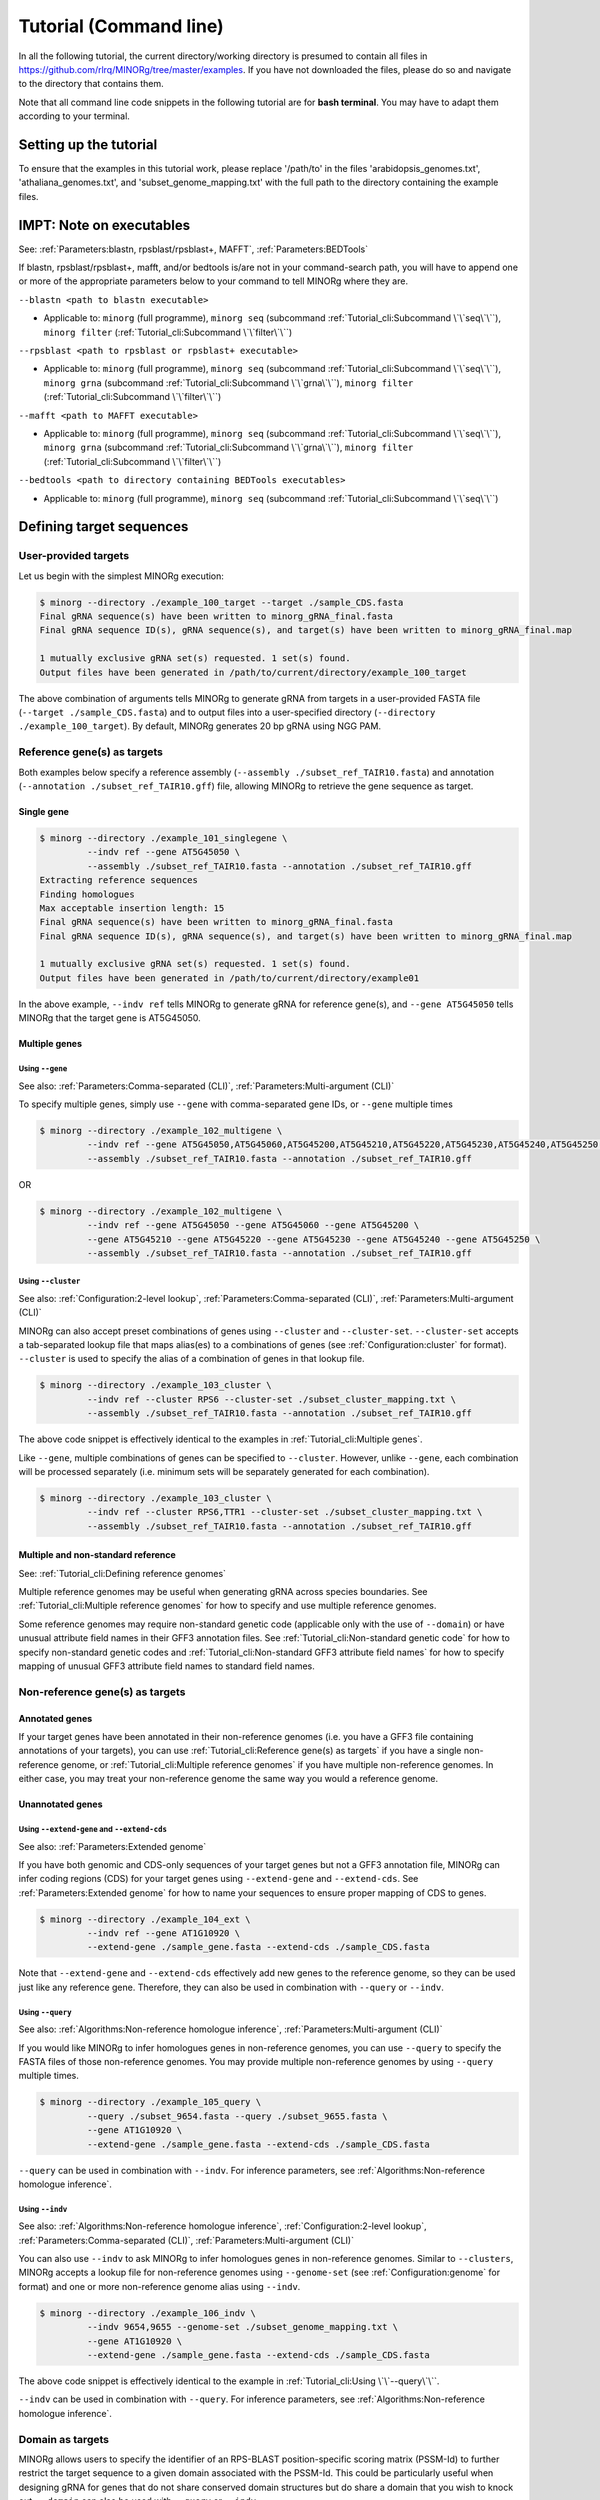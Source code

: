 Tutorial (Command line)
=======================

In all the following tutorial, the current directory/working directory is presumed to contain all files in https://github.com/rlrq/MINORg/tree/master/examples. If you have not downloaded the files, please do so and navigate to the directory that contains them.

Note that all command line code snippets in the following tutorial are for **bash terminal**. You may have to adapt them according to your terminal.


Setting up the tutorial
~~~~~~~~~~~~~~~~~~~~~~~

To ensure that the examples in this tutorial work, please replace '/path/to' in the files 'arabidopsis_genomes.txt', 'athaliana_genomes.txt', and 'subset_genome_mapping.txt' with the full path to the directory containing the example files.


IMPT: Note on executables
~~~~~~~~~~~~~~~~~~~~~~~~~

See: :ref:`Parameters:blastn, rpsblast/rpsblast+, MAFFT`, :ref:`Parameters:BEDTools`

If blastn, rpsblast/rpsblast+, mafft, and/or bedtools is/are not in your command-search path, you will have to append one or more of the appropriate parameters below to your command to tell MINORg where they are.

``--blastn <path to blastn executable>``

* Applicable to: ``minorg`` (full programme), ``minorg seq`` (subcommand :ref:`Tutorial_cli:Subcommand \`\`seq\`\``), ``minorg filter`` (:ref:`Tutorial_cli:Subcommand \`\`filter\`\``)

``--rpsblast <path to rpsblast or rpsblast+ executable>``

* Applicable to: ``minorg`` (full programme), ``minorg seq`` (subcommand :ref:`Tutorial_cli:Subcommand \`\`seq\`\``), ``minorg grna`` (subcommand :ref:`Tutorial_cli:Subcommand \`\`grna\`\``), ``minorg filter`` (:ref:`Tutorial_cli:Subcommand \`\`filter\`\``)

``--mafft <path to MAFFT executable>``

* Applicable to: ``minorg`` (full programme), ``minorg seq`` (subcommand :ref:`Tutorial_cli:Subcommand \`\`seq\`\``), ``minorg grna`` (subcommand :ref:`Tutorial_cli:Subcommand \`\`grna\`\``), ``minorg filter`` (:ref:`Tutorial_cli:Subcommand \`\`filter\`\``)

``--bedtools <path to directory containing BEDTools executables>``

* Applicable to: ``minorg`` (full programme), ``minorg seq`` (subcommand :ref:`Tutorial_cli:Subcommand \`\`seq\`\``)

Defining target sequences
~~~~~~~~~~~~~~~~~~~~~~~~~

User-provided targets
+++++++++++++++++++++

Let us begin with the simplest MINORg execution:

.. code-block:: bash
   
   $ minorg --directory ./example_100_target --target ./sample_CDS.fasta
   Final gRNA sequence(s) have been written to minorg_gRNA_final.fasta
   Final gRNA sequence ID(s), gRNA sequence(s), and target(s) have been written to minorg_gRNA_final.map
   
   1 mutually exclusive gRNA set(s) requested. 1 set(s) found.
   Output files have been generated in /path/to/current/directory/example_100_target

The above combination of arguments tells MINORg to generate gRNA from targets in a user-provided FASTA file (``--target ./sample_CDS.fasta``) and to output files into a user-specified directory (``--directory ./example_100_target``). By default, MINORg generates 20 bp gRNA using NGG PAM.


Reference gene(s) as targets
++++++++++++++++++++++++++++

Both examples below specify a reference assembly (``--assembly ./subset_ref_TAIR10.fasta``) and annotation (``--annotation ./subset_ref_TAIR10.gff``) file, allowing MINORg to retrieve the gene sequence as target.

Single gene
^^^^^^^^^^^

.. code-block:: bash
   
   $ minorg --directory ./example_101_singlegene \
            --indv ref --gene AT5G45050 \
            --assembly ./subset_ref_TAIR10.fasta --annotation ./subset_ref_TAIR10.gff
   Extracting reference sequences
   Finding homologues
   Max acceptable insertion length: 15
   Final gRNA sequence(s) have been written to minorg_gRNA_final.fasta
   Final gRNA sequence ID(s), gRNA sequence(s), and target(s) have been written to minorg_gRNA_final.map

   1 mutually exclusive gRNA set(s) requested. 1 set(s) found.
   Output files have been generated in /path/to/current/directory/example01

In the above example, ``--indv ref`` tells MINORg to generate gRNA for reference gene(s), and ``--gene AT5G45050`` tells MINORg that the target gene is AT5G45050.

Multiple genes
^^^^^^^^^^^^^^

Using ``--gene``
****************

See also: :ref:`Parameters:Comma-separated (CLI)`, :ref:`Parameters:Multi-argument (CLI)`

To specify multiple genes, simply use ``--gene`` with comma-separated gene IDs, or ``--gene`` multiple times

.. code-block:: bash
                
   $ minorg --directory ./example_102_multigene \
            --indv ref --gene AT5G45050,AT5G45060,AT5G45200,AT5G45210,AT5G45220,AT5G45230,AT5G45240,AT5G45250 \
            --assembly ./subset_ref_TAIR10.fasta --annotation ./subset_ref_TAIR10.gff

OR

.. code-block:: bash
                
   $ minorg --directory ./example_102_multigene \
            --indv ref --gene AT5G45050 --gene AT5G45060 --gene AT5G45200 \
            --gene AT5G45210 --gene AT5G45220 --gene AT5G45230 --gene AT5G45240 --gene AT5G45250 \
            --assembly ./subset_ref_TAIR10.fasta --annotation ./subset_ref_TAIR10.gff


Using ``--cluster``
*******************

See also: :ref:`Configuration:2-level lookup`, :ref:`Parameters:Comma-separated (CLI)`, :ref:`Parameters:Multi-argument (CLI)`

MINORg can also accept preset combinations of genes using ``--cluster`` and ``--cluster-set``. ``--cluster-set`` accepts a tab-separated lookup file that maps alias(es) to a combinations of genes (see :ref:`Configuration:cluster` for format). ``--cluster`` is used to specify the alias of a combination of genes in that lookup file.

.. code-block:: bash
                
   $ minorg --directory ./example_103_cluster \
            --indv ref --cluster RPS6 --cluster-set ./subset_cluster_mapping.txt \
            --assembly ./subset_ref_TAIR10.fasta --annotation ./subset_ref_TAIR10.gff

The above code snippet is effectively identical to the examples in :ref:`Tutorial_cli:Multiple genes`.

Like ``--gene``, multiple combinations of genes can be specified to ``--cluster``. However, unlike ``--gene``, each combination will be processed separately (i.e. minimum sets will be separately generated for each combination).

.. code-block:: bash
                
   $ minorg --directory ./example_103_cluster \
            --indv ref --cluster RPS6,TTR1 --cluster-set ./subset_cluster_mapping.txt \
            --assembly ./subset_ref_TAIR10.fasta --annotation ./subset_ref_TAIR10.gff


Multiple and non-standard reference
^^^^^^^^^^^^^^^^^^^^^^^^^^^^^^^^^^^

See: :ref:`Tutorial_cli:Defining reference genomes`

Multiple reference genomes may be useful when generating gRNA across species boundaries. See :ref:`Tutorial_cli:Multiple reference genomes` for how to specify and use multiple reference genomes.

Some reference genomes may require non-standard genetic code (applicable only with the use of ``--domain``) or have unusual attribute field names in their GFF3 annotation files. See :ref:`Tutorial_cli:Non-standard genetic code` for how to specify non-standard genetic codes and :ref:`Tutorial_cli:Non-standard GFF3 attribute field names` for how to specify mapping of unusual GFF3 attribute field names to standard field names.


Non-reference gene(s) as targets
++++++++++++++++++++++++++++++++

Annotated genes
^^^^^^^^^^^^^^^

If your target genes have been annotated in their non-reference genomes (i.e. you have a GFF3 file containing annotations of your targets), you can use :ref:`Tutorial_cli:Reference gene(s) as targets` if you have a single non-reference genome, or :ref:`Tutorial_cli:Multiple reference genomes` if you have multiple non-reference genomes. In either case, you may treat your non-reference genome the same way you would a reference genome.


Unannotated genes
^^^^^^^^^^^^^^^^^

Using ``--extend-gene`` and ``--extend-cds``
********************************************

See also: :ref:`Parameters:Extended genome`

If you have both genomic and CDS-only sequences of your target genes but not a GFF3 annotation file, MINORg can infer coding regions (CDS) for your target genes using ``--extend-gene`` and ``--extend-cds``. See :ref:`Parameters:Extended genome` for how to name your sequences to ensure proper mapping of CDS to genes.

.. code-block:: bash

   $ minorg --directory ./example_104_ext \
            --indv ref --gene AT1G10920 \
            --extend-gene ./sample_gene.fasta --extend-cds ./sample_CDS.fasta

Note that ``--extend-gene`` and ``--extend-cds`` effectively add new genes to the reference genome, so they can be used just like any reference gene. Therefore, they can also be used in combination with ``--query`` or ``--indv``.

Using ``--query``
*****************

See also: :ref:`Algorithms:Non-reference homologue inference`, :ref:`Parameters:Multi-argument (CLI)`

If you would like MINORg to infer homologues genes in non-reference genomes, you can use ``--query`` to specify the FASTA files of those non-reference genomes. You may provide multiple non-reference genomes by using ``--query`` multiple times.

.. code-block:: bash

   $ minorg --directory ./example_105_query \
            --query ./subset_9654.fasta --query ./subset_9655.fasta \
            --gene AT1G10920 \
            --extend-gene ./sample_gene.fasta --extend-cds ./sample_CDS.fasta

``--query`` can be used in combination with ``--indv``. For inference parameters, see :ref:`Algorithms:Non-reference homologue inference`.


Using ``--indv``
****************

See also: :ref:`Algorithms:Non-reference homologue inference`, :ref:`Configuration:2-level lookup`, :ref:`Parameters:Comma-separated (CLI)`, :ref:`Parameters:Multi-argument (CLI)`

You can also use ``--indv`` to ask MINORg to infer homologues genes in non-reference genomes. Similar to ``--clusters``, MINORg accepts a lookup file for non-reference genomes using ``--genome-set`` (see :ref:`Configuration:genome` for format) and one or more non-reference genome alias using ``--indv``.

.. code-block:: bash

   $ minorg --directory ./example_106_indv \
            --indv 9654,9655 --genome-set ./subset_genome_mapping.txt \
            --gene AT1G10920 \
            --extend-gene ./sample_gene.fasta --extend-cds ./sample_CDS.fasta

The above code snippet is effectively identical to the example in :ref:`Tutorial_cli:Using \`\`--query\`\``.

``--indv`` can be used in combination with ``--query``. For inference parameters, see :ref:`Algorithms:Non-reference homologue inference`.


Domain as targets
+++++++++++++++++

MINORg allows users to specify the identifier of an RPS-BLAST position-specific scoring matrix (PSSM-Id) to further restrict the target sequence to a given domain associated with the PSSM-Id. This could be particularly useful when designing gRNA for genes that do not share conserved domain structures but do share a domain that you wish to knock out. ``--domain`` can also be used with ``--query`` or ``--indv``.

Local database
^^^^^^^^^^^^^^

.. code-block:: bash

   $ minorg --directory ./example_107_domain \
            --indv ref --gene AT5G45050 \
            --assembly ./subset_ref_TAIR10.fasta --annotation ./subset_ref_TAIR10.gff \
            --rpsblast /path/to/rpsblast/executable --db /path/to/rpsblast/db \
            --domain 214815

In the above example, gRNA will be generated for the WRKY domain (PSSM-Id 214815 as of CDD database v3.18) of the gene AT5G45050. Users are responsible for providing the PSSM-Id of a domain that exists in the gene. Unlike other examples, the database (``--db``) is not provided as part of the example files. You will have to download it yourself. See :ref:`Parameters:RPS-BLAST local database` for more information.

Remote database
^^^^^^^^^^^^^^^

While it is in theory possible to use the remote CDD database & servers instead of local ones, the ``--remote`` option for the 'rpsblast'/'rpsblast+' command from the BLAST+ package has never worked for me. In any case, if your version of local rpsblast is able to access the remote database, you can use ``--remote-rps`` instead of ``--db /path/to/rpsblast/db``.

.. code-block:: bash

   $ minorg --directory ./example_107_domain \
            --indv ref --gene AT5G45050 \
            --assembly ./subset_ref_TAIR10.fasta --annotation ./subset_ref_TAIR10.gff \
            --rpsblast /path/to/rpsblast/executable --remote-rps \
            --domain 214815
..
   Feature as targets
   ++++++++++++++++++

   You may specify gene features to restrict gRNA to. By default, MINORg generates gRNA in coding regions (CDS). However, so long as a feature type is valid in the GFF3 annotation file provided to MINORg, gRNA can theoretically be designed for any feature type.

   .. code-block:: bash

      $ minorg --directory ./example_108_feature \
               --indv ref --gene AT5G45050 \
               --assembly ./subset_ref_TAIR10.fasta --annotation ./subset_ref_TAIR10.gff \
               --feature three_prime_UTR

   The above example will generate gRNA in the 100 bp 3' UTR of AT5G45050.


Defining gRNA
~~~~~~~~~~~~~

See also: :ref:`Parameters:PAM`

By default, MINORg generates 20 bp gRNA using SpCas9's NGG PAM. You may specify other gRNA length using ``--length`` and other PAM using ``--pam``.

.. code-block:: bash

   $ minorg --directory ./example_108_grna \
            --indv ref --gene AT5G45050 \
            --assembly ./subset_ref_TAIR10.fasta --annotation ./subset_ref_TAIR10.gff \
            --length 19 --pam Cas12a

In the example above, MINORg will generate 19 bp gRNA (``--length 19``) using Cas12a's unusual 5' PAM pattern (TTTV<gRNA>) (``--pam Cas12a``). MINORg has several built-in PAMs (see :ref:`Parameters:Preset PAM patterns` for options), and also supports customisable PAM patterns using ambiguous bases and regular expressions (see :ref:`Parameters:PAM` for format).


Filtering gRNA
~~~~~~~~~~~~~~

MINORg supports 3 different gRNA filtering options, all of which can be used together.

Filter by GC content
++++++++++++++++++++

.. code-block:: bash

   $ minorg --directory ./example_109_gc \
            --indv ref --gene AT5G45050 \
            --assembly ./subset_ref_TAIR10.fasta --annotation ./subset_ref_TAIR10.gff \
            --gc-min 0.2 --gc-max 0.8

In the above example, MINORg will exclude gRNA with less than 20% (``--gc-min 0.2``) or greater than 80% (``--gc-max 0.8``) GC content. By default, minimum GC content is 30% and maximum is 70%.


Filter by off-target
++++++++++++++++++++
See: :ref:`Algorithms:Off-target assessment`

.. code-block:: bash

   $ minorg --directory ./example_110_ot_ref \
            --indv ref --gene AT5G45050 \
            --assembly ./subset_ref_TAIR10.fasta --annotation ./subset_ref_TAIR10.gff \
            --screen-reference \
            --background ./subset_ref_Araly2.fasta --background ./subset_ref_Araha1.fasta \
            --ot-indv 9654,9655 --genome-set ./subset_genome_mapping.txt \
            --ot-gap 2 --ot-mismatch 2

In the above example, MINORg will screen gRNA for off-targets in:

* The reference genome (``--screen-reference``)
* Two different FASTA files (``--background ./subset_Araly2.fasta --background ./subset_Araha1.fasta``)
* Two non-reference genomes (``--ot-indv 9654,9655 --genome-set ./subset_genome_mapping.txt``)
  
  * ``--ot-indv`` functions similarly to ``--indv`` in that it requires ``--genome-set``, except that ``--ot-indv`` specifies non-refernece genomes for off-target assessment
  * Note that any AT5G45050 homologues in these two genomes will NOT be masked. This means that only gRNA that do not target any AT5G45050 homologues in these two non-reference genomes will pass this off-target check.
    * To mask homologues in these genomes, you will need to provide a FASTA file containing the sequences of their homologues using ``--mask <FASTA>``. You may use subcommand ``seq`` (see :ref:`Tutorial_cli:Subcommand \`\`seq\`\``) to identify these homologues.

``--ot-gap`` and ``--ot-mismatch`` control the minimum number of gaps or mismatches off-target gRNA hits must have to be considered non-problematic; any gRNA with at least one problematic gRNA hit will be excluded. See :ref:`Algorithms:Off-target assessment` for more on the off-target assessment algorithm.

In the case above, ``--screen-reference`` is actually redundant as the genome from which targets are obtained (which, because of ``--indv ref``, is the reference genome) are automatically included for background check. However, in the example below, when the targets are from **non-reference genomes**, the reference genome is not automatically included for off-target assessment and thus ``--screen-reference`` is NOT redundant. Additionally, do note that the genes passed to ``--gene`` are masked in the reference genome, such that any gRNA hits to them are NOT considered off-target and will NOT be excluded.

.. code-block:: bash

   $ minorg --directory ./example_111_ot_nonref \
            --indv 9654 --genome-set ./subset_genome_mapping.txt \
            --gene AT5G45050 \
            --assembly ./subset_ref_TAIR10.fasta --annotation ./subset_ref_TAIR10.gff \
            --screen-ref --background ./subset_ref_Araly2.fasta --background ./subset_ref_Araha1.fasta \
            --ot-indv 9655 \
            --ot-gap 2 --ot-mismatch 2

PAM-less off-target check
^^^^^^^^^^^^^^^^^^^^^^^^^

By default, MINORg checks for the presence of PAM sites next to potential off-target hits. If there are no PAM sites, MINORg considers that hit non-problematic. You may override this behaviour using ``--ot-pamless``. This tells MINORg to mark off-target hits that meet the ``--ot-gap`` or ``--ot-mismatch`` thresholds as problematic regardless of the presence or absence of PAM sites nearby.

.. code-block:: bash

   $ minorg --directory ./example_112_ot_pamless \
            --indv 9654 --genome-set ./subset_genome_mapping.txt \
            --gene AT5G45050 \
            --assembly ./subset_ref_TAIR10.fasta --annotation ./subset_ref_TAIR10.gff \
            --screen-ref --background ./subset_ref_Araly2.fasta --background ./subset_ref_Araha1.fasta \
            --ot-indv 9655 \
            --ot-gap 2 --ot-mismatch 2 \
            --ot-pamless

Skip off-target check
^^^^^^^^^^^^^^^^^^^^^

To skip off-target check entirely, use ``--skip-bg-check``.

.. code-block:: bash

   $ minorg --directory ./example_113_skipbgcheck \
            --indv ref --gene AT5G45050 \
            --assembly ./subset_ref_TAIR10.fasta --annotation ./subset_ref_TAIR10.gff \
            --skip-bg-check


Filter by feature
+++++++++++++++++

See: :ref:`Algorithms:Within-feature inference`

By default, when ``--gene`` is used, MINORg restricts gRNA to coding regions (CDS). For more on how MINORg does this for inferred, unannotated homologues, see :ref:`Algorithms:Within-feature inference`. You may change the feature type in which to design gRNA using ``--feature``. See column 3 of your GFF3 file for valid feature types (see https://en.wikipedia.org/wiki/General_feature_format for more on GFF file format).

.. code-block:: bash
                
   $ minorg --directory ./example_114_withinfeature \
            --indv ref --gene AT5G45050 \
            --assembly ./subset_ref_TAIR10.fasta --annotation ./subset_ref_TAIR10.gff \
            --feature three_prime_UTR

Generating minimum gRNA set(s)
~~~~~~~~~~~~~~~~~~~~~~~~~~~~~~

Number of sets
++++++++++++++

By default, MINORg outputs a single gRNA set covering all targets. You may request more (mutually exclusive) sets using ``--set``.

.. code-block:: bash
                
   $ minorg --directory ./example_115_set \
            --indv ref --cluster RPS6 --cluster-set ./subset_cluster_mapping.txt \
            --assembly ./subset_ref_TAIR10.fasta --annotation ./subset_ref_TAIR10.gff \
            --set 5


Prioritise non-redundancy
+++++++++++++++++++++++++

By default, MINORg selects gRNA for sets using these criteria in decreasing order of priority:

#. Coverage (of as yet uncovered targets)
#. Proximity to 5' end
#. Non-redundancy

Proximity is only assessed when there is a tie for coverage, and non-redundancy when there is a tie for both coverage and proximity. You may flip the priority of proximity and non-redundancy using ``--prioritise-nr`` if you prefer to minimise multiple edits in a single target when using a single set of gRNA. (The priority of coverage is NOT modifiable.)

.. code-block:: bash

   $ minorg --directory ./example_116_nr \
            --indv ref --cluster RPS6 --cluster-set ./subset_cluster_mapping.txt \
            --assembly ./subset_ref_TAIR10.fasta --annotation ./subset_ref_TAIR10.gff \
            --prioritise-nr

Excluding gRNA
++++++++++++++

You may specify gRNA sequences to exclude from any final gRNA set using ``--exclude``.

.. code-block:: bash

   $ minorg --directory ./example_117_exclude \
            --indv ref --cluster RPS6 --cluster-set ./subset_cluster_mapping.txt \
            --assembly ./subset_ref_TAIR10.fasta --annotation ./subset_ref_TAIR10.gff \
            --exclude ./sample_exclude_RPS6.fasta

The gRNA names in the file passed to ``--exclude`` do not matter. Only the sequences are used when determining whether to exclude a gRNA.

Accepting unknown checks
++++++++++++++++++++++++

Sometimes, not all filtering checks (GC, background, and feature) are set for all sequences. This is not an issue if you use the full programme (i.e. ``minorg <arguments>``), but may be relevant if you are re-generating sets using the 'minimumset' subcommand (i.e. ``minorg minimumset <arguments>``) with a modified mapping file OR a mapping file from the 'filter' subcommand where not all filters have been applied.

Let us take a look at 'sample_custom_check.map', where we've added a custom check called 'my_custom_check' in the last column::

  gRNA id	gRNA sequence	target id	target sense	gRNA strand	start	end	group	background	GC	feature	my_custom_check
  gRNA_001	CTTCATCTTCTTCTCGAAAT	targetA	NA	+	8	27	1	pass	pass	NA	pass
  gRNA_001	CTTCATCTTCTTCTCGAAAT	targetB	NA	+	80	99	1	pass	pass	NA	pass
  gRNA_002	GATGTTTTCTTGAGCTTCAG	targetA	NA	+	37	56	1	pass	pass	NA	NA
  gRNA_002	GATGTTTTCTTGAGCTTCAG	targetB	NA	+	286	305	1	pass	pass	NA	pass
  gRNA_002	GATGTTTTCTTGAGCTTCAG	targetC	NA	+	109	128	1	pass	pass	NA	fail
  gRNA_002	GATGTTTTCTTGAGCTTCAG	targetD	NA	+	110	129	1	pass	pass	NA	fail
  gRNA_003	ATGTTTTCTTGAGCTTCAGA	targetB	NA	+	38	57	1	pass	pass	NA	NA
  gRNA_003	ATGTTTTCTTGAGCTTCAGA	targetC	NA	+	287	306	1	pass	pass	NA	pass
  gRNA_003	ATGTTTTCTTGAGCTTCAGA	targetD	NA	+	110	129	1	pass	pass	NA	pass

There are three possible values for check status: 'pass', 'fail', and 'NA'.

An invalid/unset check is an 'NA'. If a check is unset for all entries (as is the case with the check 'feature' here), it will be ignored (i.e. the check is treated as 'pass' for all entries). However, when a check has been set for some entries but not others (as is the case with the 'my_custom_check' check here), MINORg will treat invalid/unset checks as 'fail' by default. This is because there isn't enough information on whether this constitutes a pass or fail for the check, and MINORg prefers to be conservative when outputting gRNA. You may override this behaviour using the ``--accept-invalid``. By doing so, MINORg will treat 'NA' as 'pass' for all checks.

.. code-block:: bash

   $ minorg minimumset --directory ./example_118_acceptinvalid \
                       --map ./sample_custom_check.map \
                       --accept-invalid

                       
Manually approve gRNA sets
++++++++++++++++++++++++++

You may opt to manually inspect each gRNA set before MINORg write them to file using the ``--manual`` flag.

.. code-block:: bash

   $ minorg --directory ./example_119_manual --target ./sample_CDS.fasta
            --manual
   	ID	sequence (Set 1)
   	gRNA_001	GGAATACAAGAGATTATCGA
   Hit 'x' to continue if you are satisfied with these sequences. Otherwise, enter the sequence ID or sequence of an undesirable gRNA (case-sensitive) and hit the return key to update this list: x
   Final gRNA sequence(s) have been written to minorg_gRNA_final.fasta
   Final gRNA sequence ID(s), gRNA sequence(s), and target(s) have been written to minorg_gRNA_final.map
   
   1 mutually exclusive gRNA set(s) requested. 1 set(s) found.
   Output files have been generated in /path/to/current/directory/example_119_manual


Subcommands
~~~~~~~~~~~

MINORg comprises of four main steps:

#. Target sequence identification
#. Candidate gRNA generation
#. gRNA filtering
#. Minimum gRNA set generation

As users may only wish to execute a subset of these steps instead of the full programme, MINORg also provides four subcommands corresponding to these four steps:

#. ``seq``
#. ``grna``
#. ``filter``
#. ``minimumset``

The subcommands may be useful if you already have a preferred off-target/on-target assessment software. In this case, you may execute subcommands ``seq`` and ``grna``, submit the gRNA output by MINORg for off-target/on-target assessment, update the .map file output by MINORg with the status of each gRNA for that off-target/on-target assessment, and execute ``minimumset`` to obtain a desired number of minimum gRNA sets.
   
Subcommand ``seq``
++++++++++++++++++

The ``seq`` subcommand identifies target sequences, whether by extracting them from a reference genome or inferring homologues in unannotated genomes. All parameters described in :ref:`Tutorial_cli:Defining target sequences` (except ``--target``) and :ref:`Tutorial_cli:Defining reference genomes` apply.

This step will output target sequences into a file ending with '_targets.fasta'.

To use this subcommand, simply replace the command ``minorg`` with ``minorg seq``.

.. code-block:: bash

   $ minorg seq --directory ./example_120_subcmdseq \
                --query ./subset_9654.fasta --query ./subset_9655.fasta \
                --gene AT1G10920 \
                --extend-gene ./sample_gene.fasta --extend-cds ./sample_CDS.fasta

Subcommand ``grna``
+++++++++++++++++++

The ``grna`` subcommand generates gRNA within target sequences. It incorporates parts of the ``seq`` and ``filter`` subcommands in order to provide rudimentary filtering for gRNA within specific GFF3 features (e.g. CDS) for reference genes as well as by GC content. All parameters described in :ref:`Tutorial_cli:Defining target sequences` (except those related to homology discovery in unannotated genomes such as ``query``, ``indv``, and ``genome-set``), :ref:`Tutorial_cli:Defining reference genomes`, :ref:`Tutorial_cli:Defining gRNA`, and :ref:`Tutorial_cli:Filter by GC content`, and :ref:`Tutorial_cli:Filter by feature` apply.

Unlike the full programme or the ``seq`` subcommand, however, ``--indv ref`` is not necessary to specify reference genes as target. As this subcommand does not support homologue discovery, if ``--gene`` or ``--cluster`` is used, ``--indv ref`` will automatically be filled since unannotated genomes are not allowed.

This step will output target sequences into a file ending with '_targets.fasta' if ``--target`` was not used. gRNA sequences will be written into files ending with '_gRNA_all.fasta' (for all candidate gRNA) and '_gRNA_pass.fasta' (for candidate gRNA that pass GC and feature checks). A file ending with '_gRNA_all.map' that maps gRNA to their targets will also be generated. You may optionally specify the location of the FASTA and .map output files using:

* ``--out-fasta``: path to output file that originally ends with '_gRNA_all.fasta'
* ``--out-pass``: path to output file that originally ends with '_gRNA_pass.fasta'
* ``--out-map``: path to output file that originally ends with '_gRNA_all.map'

To use this subcommand, simply replace the command ``minorg`` with ``minorg grna``.

.. code-block:: bash

   $ minorg grna --directory ./example_121_subcmdgrna \
                 --cluster RPS6 --cluster-set ./subset_cluster_mapping.txt \
                 --assembly ./subset_ref_TAIR10.fasta --annotation ./subset_ref_TAIR10.gff \
                 --length 19 --pam Cas12a \
                 --feature three_prime_UTR \
                 --gc-min 0.2 --gc-max 0.8 \
                 --out-map ./example_120.map

Subcommand ``filter``
+++++++++++++++++++++

The ``filter`` subcommand takes in a compulsory MINORg .map file (``--map``) and rewrites some/all checks. You should specify the checks you wish to re-assess using some combination of ``--gc-check``, ``--background-check``, and/or ``--feature-check`` flags OR ``--check-all`` to raise all three flags. For in-place modification of the .map file, use ``--in-place``. Otherwise, MINORg will write a new file using the default naming format of '<prefix>_gRNA_all.map' (this may still overwrite the original file if the directory and prefix are identical to what was used to generate the original file).

gRNA sequences will be written into files ending with '_gRNA_all.fasta' (for all candidate gRNA) and '_gRNA_pass.fasta' (for candidate gRNA that pass the updated checks). A file ending with '_gRNA_all.map' that maps gRNA to their targets will also be generated with the updated check statuses. As with subcommand ``grna``, you may optionally specify the location of the FASTA and .map output files using:

* ``--out-fasta``: path to output file that originally ends with '_gRNA_all.fasta'
* ``--out-pass``: path to output file that originally ends with '_gRNA_pass.fasta'
* ``--out-map``: path to output file that originally ends with '_gRNA_all.map'

To use this subcommand, simply replace the command ``minorg`` with ``minorg filter``.

In all cases, you may rename the gRNA using ``--rename <FASTA>``, where the FASTA file contains the gRNA sequences you wish to rename with sequence IDs of the names you wish to rename them to.

GC check
^^^^^^^^

All parameters described in :ref:`Tutorial_cli:Filter by GC content` apply.

.. code-block:: bash

   $ minorg filter --directory ./example_122_subcmdfilter_gc \
                   --map ./sample_custom_check.map \
                   --gc-check --gc-min 0.2 --gc-max 0.8

Background check
^^^^^^^^^^^^^^^^

All parameters described in :ref:`Tutorial_cli:Filter by off-target` apply. Additionally, you should supply target sequences using ``--target`` so that MINORg can mask them (this tells MINORg that any gRNA hits to them is in fact on-target and NOT off-target). Any additional sequences to be masked may be provided using ``--mask <FASTA>``. If you are using ``--screen-ref`` to include reference genome(s) (see :ref:`Tutorial_cli:Multiple reference genomes` for how to specify multiple reference genomes) in the off-target screen, you may specify reference genes to be masked using ``--mask-gene`` or ``--mask-cluster`` (unlike ``--cluster``, all clusters passed to ``--mask-cluster`` will be processed simultaneously; i.e. there will not be separate executions for each cluster).

Let us first generate a .map file for filtering.

.. code-block:: bash

   $ minorg --directory ./example_123_subcmdfilter_bg_pt1 \
            --indv 9654,9655 --genome-set ./subset_genome_mapping.txt \
            --cluster RPS6 --cluster-set ./subset_cluster_mapping.txt \
            --assembly ./subset_ref_TAIR10.fasta --annotation ./subset_ref_TAIR10.gff \
            --skip-bg-check

In the code above, we skipped off-target check by raising the ``--skip-bg-check`` flag. But we've changed out mind and would like to screen the reference genome and the non-reference genomes that these targets are from AND we don't want our gRNA to be able to target any genes in 'subset_9944.fasta' and 'subset_9947'. We can do that using the ``filter`` subcommand.

.. code-block:: bash

   $ minorg filter --directory ./example_123_subcmdfilter_bg_pt2 \
                   --map ./example_123_subcmdfilter_bg_pt1/minorg_RPS6/minorg_RPS6_gRNA_all.map \
                   --background-check \
                   --target ./example_123_subcmdfilter_bg_pt1/minorg_RPS6/minorg_RPS6_gene_targets.fasta \
                   --assembly ./subset_ref_TAIR10.fasta --annotation ./subset_ref_TAIR10.gff \
                   --screen-ref \
                   --mask-cluster RPS6 --cluster-set ./subset_cluster_mapping.txt \
                   --ot-indv 9654,9655,9944,9947 --genome-set ./subset_genome_mapping.txt

The above code may be a little unwieldy. However, if the target identification step of MINORg takes a while to run (for example when the genome files are large and take forever to process), you may prefer not to re-run the full MINORg programme with updated parameters and instead use the ``filter`` subcommand on files that have already been generated. You should then use the ``minimumset`` subcommand (see :ref:`Tutorial_cli:Subcommand \`\`minimumset\`\``) to regenerate minimum sets using your update .map file.

Feature check
^^^^^^^^^^^^^

All parameters described in :ref:`Tutorial_cli:Filter by feature` apply. Additionally, you will need to provide a FASTA file of target sequences (using ``--target <FASTA>``), reference genome(s) (see :ref:`Tutorial_cli:Defining reference genomes`), and genes (using ``--gene <gene IDs>`` or ``--cluster <cluster alias>``). The specified reference gene(s) will be extracted from the reference genome(s) and aligned with target sequence(s) in order for MINORg to infer feature boundaries in target sequence(s). See :ref:`Algorithms:Within-feature inference` for the algorithm of how feature boundaries are inferred.

Do note that unlike the full programme or the ``seq`` subcommand, all clusters passed to ``--cluster`` will be processed simultaneously (i.e. there will not be separate executions for each cluster).

Let us first generate a .map file for filtering.

.. code-block:: bash

   $ minorg --directory ./example_124_subcmdfilter_feature_pt1 \
            --indv 9654,9655 --genome-set ./subset_genome_mapping.txt \
            --gene AT5G45050 \
            --assembly ./subset_ref_TAIR10.fasta --annotation ./subset_ref_TAIR10.gff

By default, MINORg sets the desired feature to 'CDS'. You can re-assess and overwrite the 'feature' check in the .map file to only allow gRNA in the 3' UTR using ``minorg filter`` with the ``--feature-check`` flag raised.

.. code-block:: bash

   $ minorg filter --directory ./example_124_subcmdfilter_feature \
                   --map ./example_124_subcmdfilter_feature_pt1/minorg/minorg_gRNA_all.map \
                   --feature-check \
                   --target ./example_124_subcmdfilter_feature_pt1/minorg/minorg_gene_targets.fasta \
                   --gene AT5G45050 \
                   --assembly ./subset_ref_TAIR10.fasta --annotation ./subset_ref_TAIR10.gff \
                   --feature three_prime_UTR

Combination of checks
^^^^^^^^^^^^^^^^^^^^^

You can execute all checks (or some combination of them) in a single ``minorg filter`` command as well, if you wish. Just make sure that you raise the appropriate flag(s).

To use some combination of checks, simply raise the relevant flags (``--gc-check``, ``--background-check``, and/or ``--feature-check``). In the example below, we filter the gRNA generated by full MINORg execution in :ref:`Tutorial_cli:Feature check` by both GC content (``--gc-check``) as well as gene feature (``--feature-check``).

.. code-block:: bash

   $ minorg filter --directory ./example_125_subcmdfilter_gcfeature \
                   --map ./example_124_subcmdfilter_feature_pt1/minorg/minorg_gRNA_all.map \
                   --gc-check \
                   --gc-min 0.2 --gc-max 0.8 \
                   --feature-check \
                   --target ./example_124_subcmdfilter_feature_pt1/minorg/minorg_gene_targets.fasta \
                   --gene AT5G45050 \
                   --assembly ./subset_ref_TAIR10.fasta --annotation ./subset_ref_TAIR10.gff \
                   --feature three_prime_UTR

To execute all checks, use ``--check-all``. In the example below, we filter the gRNA generated by full MINORg execution in :ref:`Tutorial_cli:Feature check` by all checks.

.. code-block:: bash

   $ minorg filter --directory ./example_126_subcmdfilter_all \
                   --map ./example_124_subcmdfilter_feature_pt1/minorg/minorg_gRNA_all.map \
                   --check-all \
                   --gc-min 0.2 --gc-max 0.8 \ ## GC
                   --target ./example_124_subcmdfilter_feature_pt1/minorg/minorg_gene_targets.fasta \ ## feature
                   --gene AT5G45050 \
                   --assembly ./subset_ref_TAIR10.fasta --annotation ./subset_ref_TAIR10.gff \
                   --feature three_prime_UTR \
                   --screen-ref --mask-gene AT5G45050 ## off-target

Subcommand ``minimumset``
+++++++++++++++++++++++++

The ``minimumset`` subcommand generates mutually exclusive minimum set(s) of gRNA, where each set is capable of covering all targets. All parameters described in :ref:`Tutorial_cli:Generating minimum gRNA set(s)` apply.

This step will write final gRNA sequences into a file ending with '_gRNA_final.fasta'. A file ending with '_gRNA_final.map' that maps gRNA to their targets will also be generated. You may optionally specify the location of the FASTA and .map output files using:

* ``--out-fasta``: path to output file that originally ends with '_gRNA_final.fasta'
* ``--out-map``: path to output file that originally ends with '_gRNA_final.map'

**NOTE:** Unlike subcommands ``grna`` and ``filter``, ``--out-fasta`` and ``--out-map`` are used to specify output files for **FINAL** gRNA sets, not all candidate gRNA.

To use this subcommand, simply replace the command ``minorg`` with ``minorg grna``.

.. code-block:: bash

   $ minorg minimumset --directory ./example_127_subcmdminimumset
                       --map ./example_105_query/minorg/minorg_gRNA_all.map \
                       --target ./example_105_query/minorg/minorg_gene_targets.fasta \
                       --set 5 --manual --prioritise-nr

In order for MINORg to better assess a gRNA's proximity to the 5' end (of hopefully sense strand) of a target in the event a tie-breaker is necessary, it is strongly suggested that target sequences be provided using ``--target <FASTA>`` so MINORg knows how long a target sequence is. This is especially so if the target sequences are antisense ones (you can check this using the .map file) generated by MINORg's inferences of homologues in unannotated genomes.

Defining reference genomes
~~~~~~~~~~~~~~~~~~~~~~~~~~

Single reference genome
+++++++++++++++++++++++

See examples in :ref:`Tutorial_cli:Reference gene(s) as targets`.

Multiple reference genomes
++++++++++++++++++++++++++

See also: :ref:`Parameters:Reference`, :ref:`Configuration:2-level lookup`, :ref:`Parameters:Comma-separated (CLI)`, :ref:`Parameters:Multi-argument (CLI)`

Similar to ``--clusters`` and ``--indv``, MINORg accepts a lookup file for reference genomes using ``--reference-set`` and one or more reference genome alias using ``--reference``. See :ref:`Parameters:Reference` for a more comprehensive overview and :ref:`Configuration:reference` for lookup file format.

.. code-block:: bash
                
   $ minorg --directory ./example_128_multiref \
            --indv ref --gene AT1G33560,AL1G47950.v2.1,Araha.3012s0003.v1.1 \
            --reference tair10,araly2,araha1 --reference-set ./arabidopsis_genomes.txt

In the example above, MINORg will design gRNA for 3 highly conserved paralogues in 3 different species. Note that you should be careful that any gene IDs you use should either be unique across all reference genomes OR be shared only among your target genes. Otherwise, MINORg will treat any undesired genes with the same gene IDs as targets as well.

Non-standard genetic codes and mapping of non-standard attribute field names for multiple genomes should be specified in the lookup file passed to ``--reference-set``. See :ref:`Configuration:reference` for file format.

Non-standard reference
++++++++++++++++++++++

Non-standard genetic code
^^^^^^^^^^^^^^^^^^^^^^^^^

When using ``--domain``, users should ensure that the correct genetic code is specified, as MINORg has to first translate CDS into peptides for domain search using RPS-BLAST. The default genetic code is the Standard Code. Please refer to https://www.ncbi.nlm.nih.gov/Taxonomy/Utils/wprintgc.cgi for genetic code numbers and names.

.. code-block:: bash

   $ minorgpy --directory ./example_129_geneticcode \
              --indv ref --gene gene-Q0275 \
              --assembly ./subset_ref_yeast_mt.fasta --annotation ./subset_ref_yeast_mt.gff \
              --domain 366140 --genetic-code 3

In the above example, the gene 'gene-Q0275' is a yeast mitochondrial gene, and ``--domain 366140`` specifies the PSSM-Id for the COX3 domain in the Cdd v3.18 RPS-BLAST database. The genetic code number for yeast mitochondrial code is '3'.

As a failsafe, MINORg does not terminate translated peptide sequences at the first stop codon. This ensures that any codons after an incorrectly translated premature stop codon will still be translated. Typically, a handful of mistranslated codons can still result in the correct RPS-BLAST domain hits, although hit scores may be slightly lower. Nevertheless, to ensure maximum accuracy, the correct genetic code is preferred.


Non-standard GFF3 attribute field names
^^^^^^^^^^^^^^^^^^^^^^^^^^^^^^^^^^^^^^^

See also: :ref:`Parameters:Attribute modification`

MINORg requires standard attribute field names in GFF3 files in order to properly map subfeatures to their parent features (e.g. map CDS to mRNA, and mRNA to gene). Non-standard field names should be mapped to standard ones using ``--attr-mod`` (for 'attribute modification').

.. code-block:: bash

   $ minorgpy --directory ./example_30_attrmod \
              --indv ref --gene Os01t0100100 \
              --assembly ./subset_ref_irgsp.fasta --annotation ./subset_ref_irgsp.gff \
              --attr-mod 'mRNA:Parent=Locus_id'

The IRGSP 1.0 reference genome for rice (*Oryza sativa* subsp. Nipponbare) uses a non-standard attribute field name for mRNA entries in their GFF3 file. Instead of 'Parent', which is the standard name of the field used to map a feature to its parent feature, mRNA entries in the IRGSP 1.0 annotation use 'Locus_id'. See :ref:`Parameters:Attribute modification` for more details on how to format the input to ``--attr-mod``.

Multithreading
~~~~~~~~~~~~~~

MINORg supports multi-threading in order to process files in parallel. Any excess threads may also be used for BLAST. This is most useful when you are querying multiple genomes (whether using ``--query`` or ``--indv``), have multiple reference genomes (``--reference``), or multiple background sequences (``--background``).

To run MINORg with parallel processing, use ``--thread <number of threads>``.

.. code-block:: bash

   $ minorg --directory ./example_31_thread \
            --query ./subset_9654.fasta --query ./subset_9655.fasta \
            --gene AT1G10920 \
            --extend-gene ./sample_gene.fasta --extend-cds ./sample_CDS.fasta \
            --thread 2
